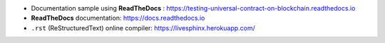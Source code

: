 - Documentation sample using **ReadTheDocs** : https://testing-universal-contract-on-blockchain.readthedocs.io
- **ReadTheDocs** documentation: https://docs.readthedocs.io
- ``.rst`` (ReStructuredText) online compiler: https://livesphinx.herokuapp.com/
